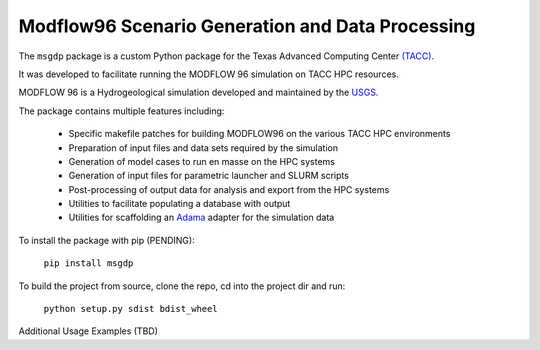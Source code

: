 =======================
Modflow96 Scenario Generation and Data Processing
=======================

The ``msgdp`` package is a custom Python package for the Texas Advanced Computing Center `\(TACC\) <https://www.tacc.utexas.edu/>`_.

It was developed to facilitate running the MODFLOW 96 simulation on TACC HPC resources.

MODFLOW 96 is a Hydrogeological simulation developed and maintained by the `USGS <http://water.usgs.gov/software/MODFLOW-96/>`_.

The package contains multiple features including:

    - Specific makefile patches for building MODFLOW96 on the various TACC HPC environments
    - Preparation of input files and data sets required by the simulation
    - Generation of model cases to run en masse on the HPC systems
    - Generation of input files for parametric launcher and SLURM scripts
    - Post-processing of output data for analysis and export from the HPC systems
    - Utilities to facilitate populating a database with output
    - Utilities for scaffolding an `Adama <https://github.com/Arabidopsis-Information-Portal/adama>`_ adapter for the simulation data

To install the package with pip (PENDING):

    ``pip install msgdp``

To build the project from source, clone the repo, cd into the project dir and run:

    ``python setup.py sdist bdist_wheel``

Additional Usage Examples (TBD)

